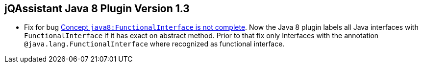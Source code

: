//
//
//
== jQAssistant Java 8 Plugin Version 1.3

- Fix for bug https://github.com/buschmais/jqa-java8-plugin/issues/1[Concept `java8:FunctionalInterface` is not complete^].
  Now the Java 8 plugin labels all Java interfaces with `FunctionalInterface`
  if it has exact on abstract method. Prior to that fix only Interfaces with the
  annotation `@java.lang.FunctionalInterface` where recognized as functional interface.

